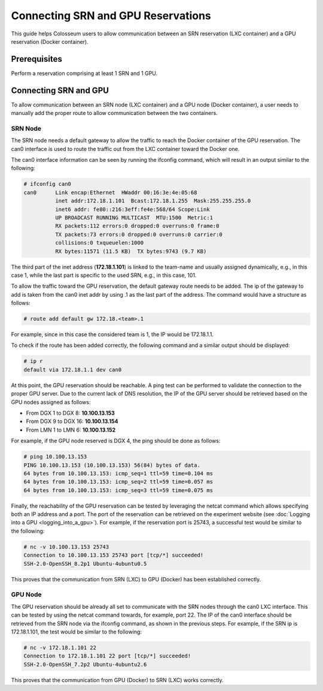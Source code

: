Connecting SRN and GPU Reservations
=================================

This guide helps Colosseum users to allow communication between an SRN reservation (LXC container) and a GPU reservation (Docker container).

Prerequisites
------------

Perform a reservation comprising at least 1 SRN and 1 GPU.

Connecting SRN and GPU
---------------------

To allow communication between an SRN node (LXC container) and a GPU node (Docker container), a user needs to manually add the proper route to allow communication between the two containers.

SRN Node
~~~~~~~

The SRN node needs a default gateway to allow the traffic to reach the Docker container of the GPU reservation. The can0 interface is used to route the traffic out from the LXC container toward the Docker one.

The can0 interface information can be seen by running the ifconfig command, which will result in an output similar to the following:

.. code-block:: bash

   # ifconfig can0
   can0      Link encap:Ethernet  HWaddr 00:16:3e:4e:05:68
             inet addr:172.18.1.101  Bcast:172.18.1.255  Mask:255.255.255.0
             inet6 addr: fe80::216:3eff:fe4e:568/64 Scope:Link
             UP BROADCAST RUNNING MULTICAST  MTU:1500  Metric:1
             RX packets:112 errors:0 dropped:0 overruns:0 frame:0
             TX packets:73 errors:0 dropped:0 overruns:0 carrier:0
             collisions:0 txqueuelen:1000
             RX bytes:11571 (11.5 KB)  TX bytes:9743 (9.7 KB)

The third part of the inet address (**172.18.1.101**) is linked to the team-name and usually assigned dynamically, e.g., in this case 1, while the last part is specific to the used SRN, e.g., in this case, 101.

To allow the traffic toward the GPU reservation, the default gateway route needs to be added. The ip of the gateway to add is taken from the can0 inet addr by using .1 as the last part of the address. The command would have a structure as follows:

.. code-block:: bash

   # route add default gw 172.18.<team>.1

For example, since in this case the considered team is 1, the IP would be 172.18.1.1.

To check if the route has been added correctly, the following command and a similar output should be displayed:

.. code-block:: bash

   # ip r
   default via 172.18.1.1 dev can0

At this point, the GPU reservation should be reachable. A ping test can be performed to validate the connection to the proper GPU server. Due to the current lack of DNS resolution, the IP of the GPU server should be retrieved based on the GPU nodes assigned as follows:

* From DGX 1 to DGX 8: **10.100.13.153**
* From DGX 9 to DGX 16: **10.100.13.154**
* From LMN 1 to LMN 6: **10.100.13.152**

For example, if the GPU node reserved is DGX 4, the ping should be done as follows:

.. code-block:: bash

   # ping 10.100.13.153
   PING 10.100.13.153 (10.100.13.153) 56(84) bytes of data.
   64 bytes from 10.100.13.153: icmp_seq=1 ttl=59 time=0.104 ms
   64 bytes from 10.100.13.153: icmp_seq=2 ttl=59 time=0.057 ms
   64 bytes from 10.100.13.153: icmp_seq=3 ttl=59 time=0.075 ms

Finally, the reachability of the GPU reservation can be tested by leveraging the netcat command which allows specifying both an IP address and a port. The port of the reservation can be retrieved on the experiment website (see :doc:`Logging into a GPU <logging_into_a_gpu>`). For example, if the reservation port is 25743, a successful test would be similar to the following:

.. code-block:: bash

   # nc -v 10.100.13.153 25743
   Connection to 10.100.13.153 25743 port [tcp/*] succeeded!
   SSH-2.0-OpenSSH_8.2p1 Ubuntu-4ubuntu0.5

This proves that the communication from SRN (LXC) to GPU (Docker) has been established correctly.

GPU Node
~~~~~~~

The GPU reservation should be already all set to communicate with the SRN nodes through the can0 LXC interface. This can be tested by using the netcat command towards, for example, port 22. The IP of the can0 interface should be retrieved from the SRN node via the ifconfig command, as shown in the previous steps. For example, if the SRN ip is 172.18.1.101, the test would be similar to the following:

.. code-block:: bash

   # nc -v 172.18.1.101 22
   Connection to 172.18.1.101 22 port [tcp/*] succeeded!
   SSH-2.0-OpenSSH_7.2p2 Ubuntu-4ubuntu2.6

This proves that the communication from GPU (Docker) to SRN (LXC) works correctly.